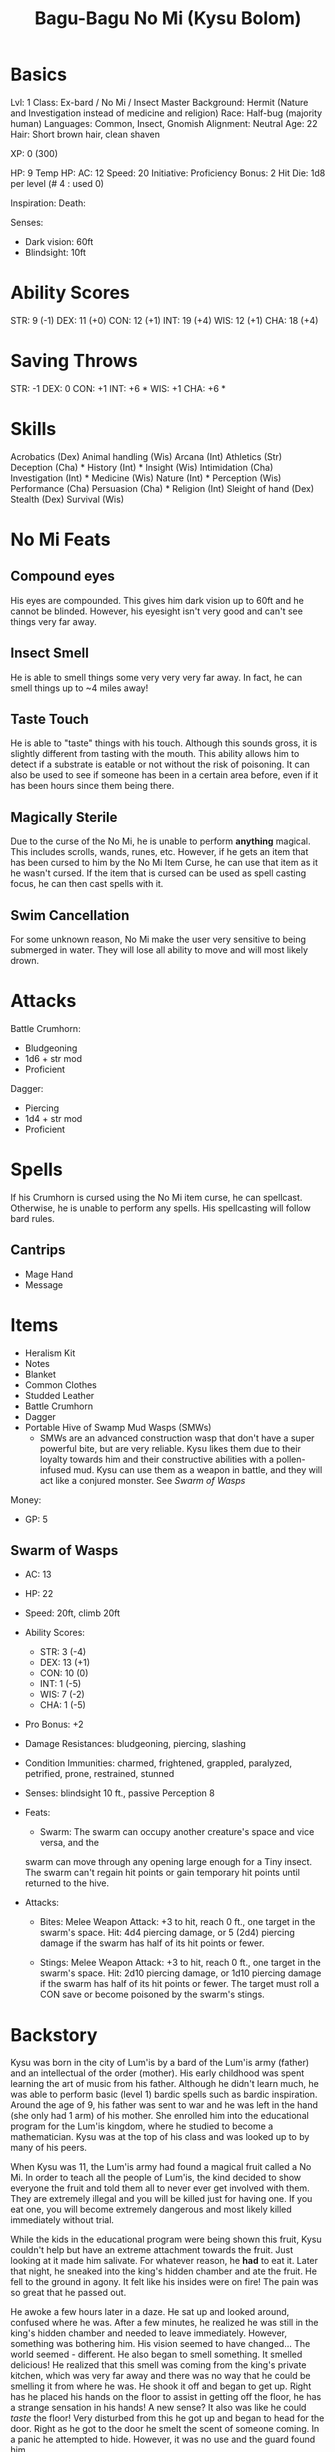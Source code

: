 #+TITLE: Bagu-Bagu No Mi (Kysu Bolom)

* Basics
	Lvl: 1
	Class: Ex-bard / No Mi / Insect Master
	Background: Hermit (Nature and Investigation instead of medicine and religion)
	Race: Half-bug (majority human)
	Languages: Common, Insect, Gnomish
	Alignment: Neutral
  Age: 22
  Hair: Short brown hair, clean shaven

	XP: 0 (300)

	HP: 9
	Temp HP:
	AC: 12
	Speed: 20
	Initiative:
	Proficiency Bonus: 2
	Hit Die: 1d8 per level (# 4 : used 0)

	Inspiration:
	Death:

  Senses:
    - Dark vision: 60ft
    - Blindsight: 10ft

* Ability Scores
	STR: 9 (-1)
	DEX: 11 (+0)
	CON: 12 (+1)
	INT: 19 (+4)
	WIS: 12 (+1)
	CHA: 18 (+4)

* Saving Throws
		STR: -1
		DEX: 0
		CON: +1
		INT: +6 *
		WIS: +1
		CHA: +6 *

* Skills
	Acrobatics (Dex)
	Animal handling (Wis)
	Arcana (Int)
	Athletics (Str)
	Deception (Cha) *
	History (Int) *
	Insight (Wis)
	Intimidation (Cha)
	Investigation (Int) *
	Medicine (Wis)
	Nature (Int) *
	Perception (Wis)
	Performance (Cha)
	Persuasion (Cha) *
	Religion (Int)
	Sleight of hand (Dex)
	Stealth (Dex)
	Survival (Wis)

* No Mi Feats
** Compound eyes
   His eyes are compounded. This gives him dark vision up to 60ft and he cannot
   be blinded. However, his eyesight isn't very good and can't see things very
   far away.
** Insect Smell
   He is able to smell things some very very very far away. In fact, he can
   smell things up to ~4 miles away!
** Taste Touch
   He is able to "taste" things with his touch. Although this sounds gross, it
   is slightly different from tasting with the mouth. This ability allows him to
   detect if a substrate is eatable or not without the risk of poisoning. It can
   also be used to see if someone has been in a certain area before, even if it
   has been hours since them being there.
** Magically Sterile
   Due to the curse of the No Mi, he is unable to perform *anything*
   magical. This includes scrolls, wands, runes, etc. However, if he gets an
   item that has been cursed to him by the No Mi Item Curse, he can use that
   item as it he wasn't cursed. If the item that is cursed can be used as spell
   casting focus, he can then cast spells with it.
** Swim Cancellation
   For some unknown reason, No Mi make the user very sensitive to being
   submerged in water. They will lose all ability to move and will most likely
   drown.

* Attacks
  Battle Crumhorn:
  - Bludgeoning
  - 1d6 + str mod
  - Proficient


  Dagger:
  - Piercing
  - 1d4 + str mod
  - Proficient

* Spells
  If his Crumhorn is cursed using the No Mi item curse, he can spellcast. Otherwise, he is unable to
  perform any spells. His spellcasting will follow bard rules.

** Cantrips
   - Mage Hand
   - Message

* Items
  - Heralism Kit
  - Notes
  - Blanket
  - Common Clothes
  - Studded Leather
  - Battle Crumhorn
  - Dagger
  - Portable Hive of Swamp Mud Wasps (SMWs)
    - SMWs are an advanced construction wasp that don't have a super powerful
      bite, but are very reliable. Kysu likes them due to their loyalty towards
      him and their constructive abilities with a pollen-infused mud. Kysu can
      use them as a weapon in battle, and they will act like a conjured
      monster. See [[Swarm of Wasps][Swarm of Wasps]]


  Money:
  - GP: 5

** Swarm of Wasps
  - AC: 13
  - HP: 22
  - Speed: 20ft, climb 20ft
  - Ability Scores:
    - STR: 3 (-4)
    - DEX: 13 (+1)
    - CON: 10 (0)
    - INT: 1 (-5)
    - WIS: 7 (-2)
    - CHA: 1 (-5)
  - Pro Bonus: +2
  - Damage Resistances: bludgeoning, piercing, slashing
  - Condition Immunities: charmed, frightened, grappled, paralyzed, petrified,
    prone, restrained, stunned
  - Senses: blindsight 10 ft., passive Perception 8
  - Feats:
    - Swarm: The swarm can occupy another creature's space and vice versa, and the
    swarm can move through any opening large enough for a Tiny insect. The swarm
    can't regain hit points or gain temporary hit points until returned to the
    hive.

  - Attacks:
    - Bites: Melee Weapon Attack: +3 to hit, reach 0 ft., one target in the
      swarm's space. Hit: 4d4 piercing damage, or 5 (2d4) piercing damage
      if the swarm has half of its hit points or fewer.

    - Stings: Melee Weapon Attack: +3 to hit, reach 0 ft., one target in the
      swarm's space. Hit: 2d10 piercing damage, or 1d10 piercing damage if the
      swarm has half of its hit points or fewer. The target must roll a CON save
      or become poisoned by the swarm's stings.
* Backstory
  Kysu was born in the city of Lum'is by a bard of the Lum'is army (father) and an
  intellectual of the order (mother). His early childhood was spent learning the
  art of music from his father. Although he didn't learn much, he was able to
  perform basic (level 1) bardic spells such as bardic inspiration. Around the
  age of 9, his father was sent to war and he was left in the hand (she only had
  1 arm) of his mother. She enrolled him into the educational program for the
  Lum'is kingdom, where he studied to become a mathematician. Kysu was at the
  top of his class and was looked up to by many of his peers.

  When Kysu was 11, the Lum'is army had found a magical fruit called a No Mi. In
  order to teach all the people of Lum'is, the kind decided to show everyone the
  fruit and told them all to never ever get involved with them. They are
  extremely illegal and you will be killed just for having one. If you eat one,
  you will become extremely dangerous and most likely killed immediately without
  trial.

  While the kids in the educational program were being shown this fruit, Kysu
  couldn't help but have an extreme attachment towards the fruit. Just looking
  at it made him salivate. For whatever reason, he *had* to eat it. Later that
  night, he sneaked into the king's hidden chamber and ate the fruit. He fell to
  the ground in agony. It felt like his insides were on fire! The pain was so
  great that he passed out.

  He awoke a few hours later in a daze. He sat up and looked around, confused
  where he was. After a few minutes, he realized he was still in the king's
  hidden chamber and needed to leave immediately. However, something was
  bothering him. His vision seemed to have changed... The world seemed -
  different. He also began to smell something. It smelled delicious! He realized
  that this smell was coming from the king's private kitchen, which was very far
  away and there was no way that he could be smelling it from where he was. He
  shook it off and began to get up. Right has he placed his hands on the floor
  to assist in getting off the floor, he has a strange sensation in his hands! A
  new sense? It also was like he could /taste/ the floor! Very disturbed from
  this he got up and began to head for the door. Right as he got to the door he
  smelt the scent of someone coming. In a panic he attempted to hide. However,
  it was no use and the guard found him.

  He was brought directly to the king. The king said angrily: "What is your
  name, child?" To which Kysu replied nervously: "Kysu, your majesty." The
  king's booming voice instilling fear into Kysu said: "Kysu! The boy which whom
  betrayed the Lum'is Kingdom! Where you not told to not touch the fruit?" "Yes,
  your majesty, I was told" "Then why did you do such an act?!" "I do not know,
  your majesty. The fruit was calling my name!" "Calling your name? I've never
  heard of a fruit /calling/ someones name! Child, what you have done is
  punishable by death, however, I will let you go on one condition." "What is
  that, your majesty?" "You shall be banished to the swamps of Lum'is for the
  rest of your days. For if you return to Lum'is, you will be tried and hanged
  from the gallows!" Kysu noticed something at that very moment. He said
  /tried/. That means he /could/ win and not be killed! "Your majesty, what if I
  win the trial?" "Hahaha! If you win the trial, you will be free to live in
  Lum'is. But I don't foresee that happening..." "You underestimate me, your
  majesty." "I assume that is a challenge? How dare you challenge the king!" "It
  is a challenge, my lord, and I will win!" "Guards, take this scum to his new
  home!" As the guards were dragging him out, the king said: "I have a feeling
  we will meet again, Kysu. I accept your challenge."

  From that day on, Kysu remained a hermit in the swamps of Lum'is. During this
  time, he began to master his abilities. He was able to speak with insects and
  as a direct result, created a small town called Entrup, meaning "A safe city
  for bugs" in insect (converted to common). This town was full of all kinds of
  bugs; ants, bees, and beetles lived here without worry. He also became friends
  will all of the insects throughout the swamp. He used his ability to learn
  about all types of insects. In fact, he was able to use the insects to spy on
  Lum'is. He used insects to checkup on his mother and the rest of the town.

  Many years pasted and Kysu had remained in the same place doing the same
  thing. Until one day, a Giant Acid-Spitting Fly returned from Lum'is with some
  shocking news about a strange person doing business in the castle with one of
  the chiefs. Intrigued, Kysu ordered all insects to be on the watch for
  this. During this time, Kysu also began using his insects to eradicate crime
  in Lum'is. Most notably, the use of a giant moth species called Mothmen. The
  citizens of Lum'is were both afraid of the Mothman (they believed there was
  only one) and grateful. The mothmen were able to protect the people of the
  town from the villains that were secretly getting in.

  We meet Kysu at the age of 22 while in the heat of his search for answers! He
  was informed that there was an odd group of outsiders that had entered the
  city and talked with the king. In fact, they were in search of /runes/! That
  means they would most likely be coming to see Charcoln! Kysu awaits for them.
